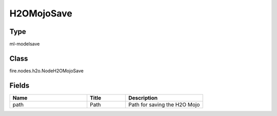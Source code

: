 H2OMojoSave
=========== 



Type
--------- 

ml-modelsave

Class
--------- 

fire.nodes.h2o.NodeH2OMojoSave

Fields
--------- 

.. list-table::
      :widths: 10 5 10
      :header-rows: 1

      * - Name
        - Title
        - Description
      * - path
        - Path
        - Path for saving the H2O Mojo





